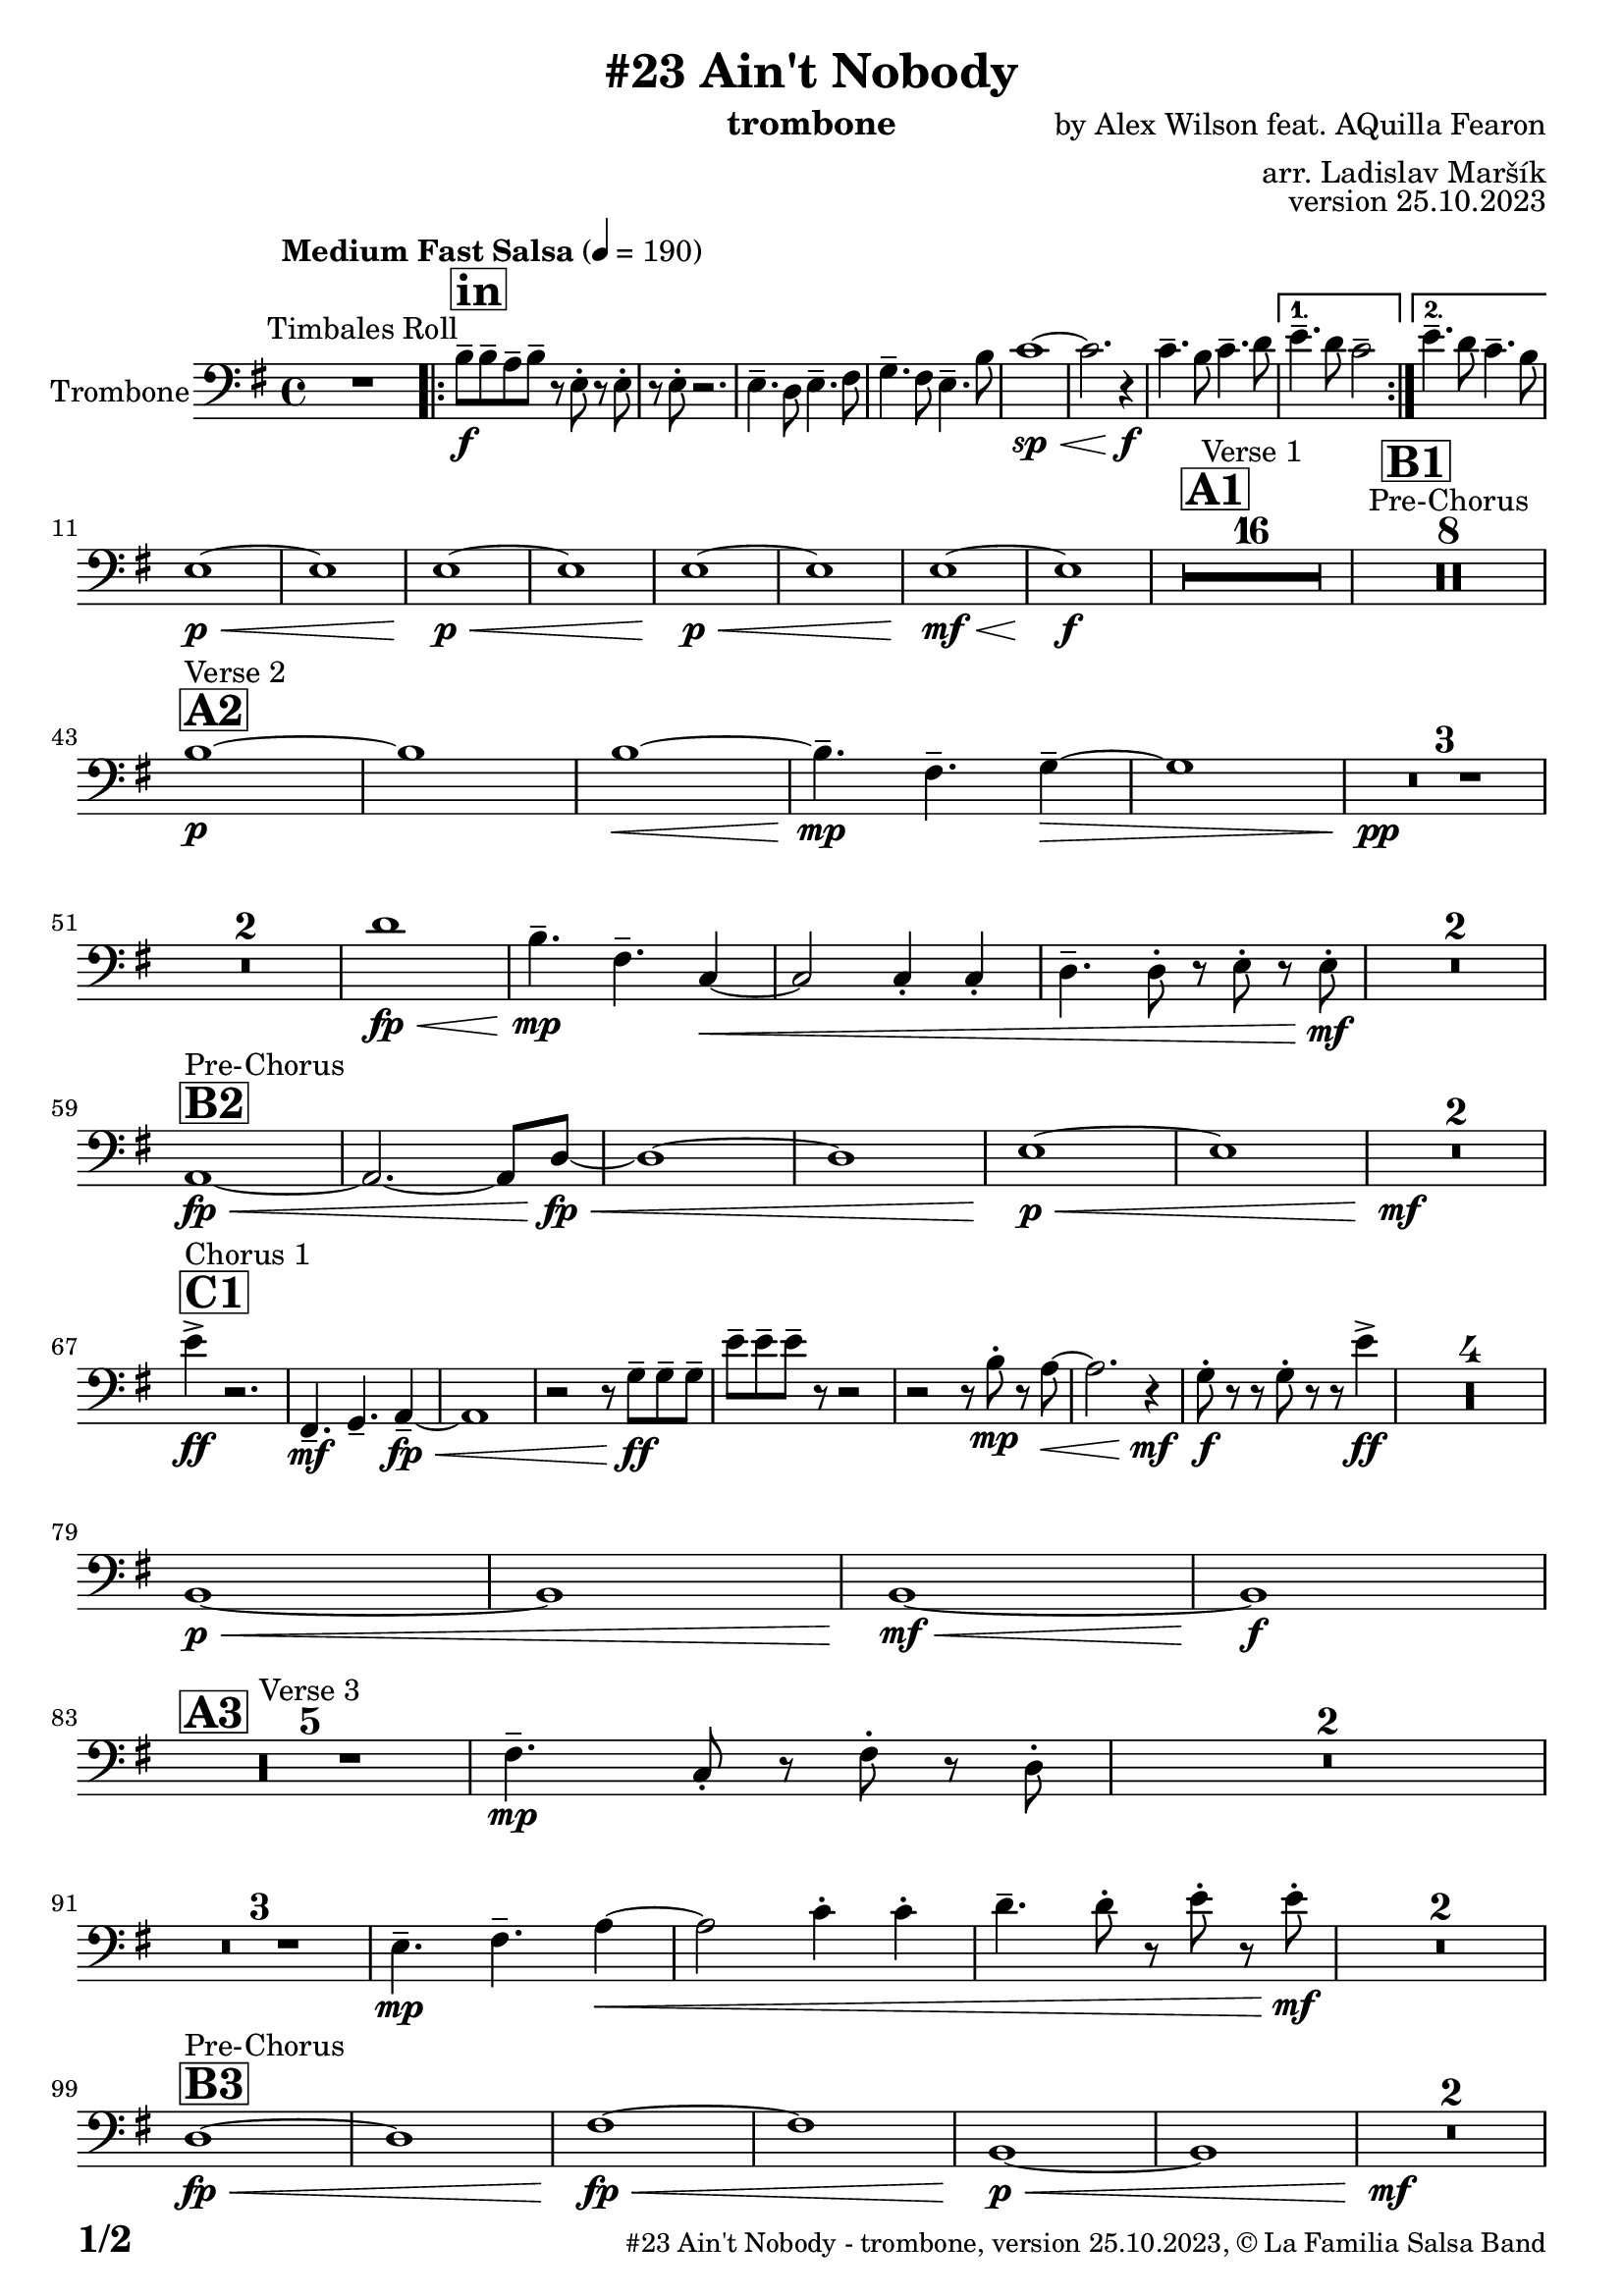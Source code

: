 \version "2.24.0"

% Sheet revision 2022_09


\header {
  title = "#23 Ain't Nobody"
  instrument = "trombone"
  composer = "by Alex Wilson feat. AQuilla Fearon"
  arranger = "arr. Ladislav Maršík"
  opus = "version 25.10.2023"
  copyright = "© La Familia Salsa Band"
}

inst =
#(define-music-function
  (string)
  (string?)
  #{ <>^\markup \abs-fontsize #16 \bold \box #string #})

makePercent = #(define-music-function (note) (ly:music?)
                 (make-music 'PercentEvent 'length (ly:music-length note)))

#(define (test-stencil grob text)
   (let* ((orig (ly:grob-original grob))
          (siblings (ly:spanner-broken-into orig)) ; have we been split?
          (refp (ly:grob-system grob))
          (left-bound (ly:spanner-bound grob LEFT))
          (right-bound (ly:spanner-bound grob RIGHT))
          (elts-L (ly:grob-array->list (ly:grob-object left-bound 'elements)))
          (elts-R (ly:grob-array->list (ly:grob-object right-bound 'elements)))
          (break-alignment-L
           (filter
            (lambda (elt) (grob::has-interface elt 'break-alignment-interface))
            elts-L))
          (break-alignment-R
           (filter
            (lambda (elt) (grob::has-interface elt 'break-alignment-interface))
            elts-R))
          (break-alignment-L-ext (ly:grob-extent (car break-alignment-L) refp X))
          (break-alignment-R-ext (ly:grob-extent (car break-alignment-R) refp X))
          (num
           (markup text))
          (num
           (if (or (null? siblings)
                   (eq? grob (car siblings)))
               num
               (make-parenthesize-markup num)))
          (num (grob-interpret-markup grob num))
          (num-stil-ext-X (ly:stencil-extent num X))
          (num-stil-ext-Y (ly:stencil-extent num Y))
          (num (ly:stencil-aligned-to num X CENTER))
          (num
           (ly:stencil-translate-axis
            num
            (+ (interval-length break-alignment-L-ext)
               (* 0.5
                  (- (car break-alignment-R-ext)
                     (cdr break-alignment-L-ext))))
            X))
          (bracket-L
           (markup
            #:path
            0.1 ; line-thickness
            `((moveto 0.5 ,(* 0.5 (interval-length num-stil-ext-Y)))
              (lineto ,(* 0.5
                          (- (car break-alignment-R-ext)
                             (cdr break-alignment-L-ext)
                             (interval-length num-stil-ext-X)))
                      ,(* 0.5 (interval-length num-stil-ext-Y)))
              (closepath)
              (rlineto 0.0
                       ,(if (or (null? siblings) (eq? grob (car siblings)))
                            -1.0 0.0)))))
          (bracket-R
           (markup
            #:path
            0.1
            `((moveto ,(* 0.5
                          (- (car break-alignment-R-ext)
                             (cdr break-alignment-L-ext)
                             (interval-length num-stil-ext-X)))
                      ,(* 0.5 (interval-length num-stil-ext-Y)))
              (lineto 0.5
                      ,(* 0.5 (interval-length num-stil-ext-Y)))
              (closepath)
              (rlineto 0.0
                       ,(if (or (null? siblings) (eq? grob (last siblings)))
                            -1.0 0.0)))))
          (bracket-L (grob-interpret-markup grob bracket-L))
          (bracket-R (grob-interpret-markup grob bracket-R))
          (num (ly:stencil-combine-at-edge num X LEFT bracket-L 0.4))
          (num (ly:stencil-combine-at-edge num X RIGHT bracket-R 0.4)))
     num))

#(define-public (Measure_attached_spanner_engraver context)
   (let ((span '())
         (finished '())
         (event-start '())
         (event-stop '()))
     (make-engraver
      (listeners ((measure-counter-event engraver event)
                  (if (= START (ly:event-property event 'span-direction))
                      (set! event-start event)
                      (set! event-stop event))))
      ((process-music trans)
       (if (ly:stream-event? event-stop)
           (if (null? span)
               (ly:warning "You're trying to end a measure-attached spanner but you haven't started one.")
               (begin (set! finished span)
                 (ly:engraver-announce-end-grob trans finished event-start)
                 (set! span '())
                 (set! event-stop '()))))
       (if (ly:stream-event? event-start)
           (begin (set! span (ly:engraver-make-grob trans 'MeasureCounter event-start))
             (set! event-start '()))))
      ((stop-translation-timestep trans)
       (if (and (ly:spanner? span)
                (null? (ly:spanner-bound span LEFT))
                (moment<=? (ly:context-property context 'measurePosition) ZERO-MOMENT))
           (ly:spanner-set-bound! span LEFT
                                  (ly:context-property context 'currentCommandColumn)))
       (if (and (ly:spanner? finished)
                (moment<=? (ly:context-property context 'measurePosition) ZERO-MOMENT))
           (begin
            (if (null? (ly:spanner-bound finished RIGHT))
                (ly:spanner-set-bound! finished RIGHT
                                       (ly:context-property context 'currentCommandColumn)))
            (set! finished '())
            (set! event-start '())
            (set! event-stop '()))))
      ((finalize trans)
       (if (ly:spanner? finished)
           (begin
            (if (null? (ly:spanner-bound finished RIGHT))
                (set! (ly:spanner-bound finished RIGHT)
                      (ly:context-property context 'currentCommandColumn)))
            (set! finished '())))
       (if (ly:spanner? span)
           (begin
            (ly:warning "I think there's a dangling measure-attached spanner :-(")
            (ly:grob-suicide! span)
            (set! span '())))))))

\layout {
  \context {
    \Staff
    \consists #Measure_attached_spanner_engraver
    \override MeasureCounter.font-encoding = #'latin1
    \override MeasureCounter.font-size = 0
    \override MeasureCounter.outside-staff-padding = 2
    \override MeasureCounter.outside-staff-horizontal-padding = #0
  }
}

repeatBracket = #(define-music-function
                  (parser location N note)
                  (number? ly:music?)
                  #{
                    \override Staff.MeasureCounter.stencil =
                    #(lambda (grob) (test-stencil grob #{ #(string-append(number->string N) "x") #} ))
                    \startMeasureCount
                    \repeat volta #N { $note }
                    \stopMeasureCount
                  #}
                  )

Trombone = \new Voice
\relative \relative c' {
  \set Staff.instrumentName = \markup {
    \center-align { "Trombone" }
  }
  \set Staff.midiInstrument = "trombone"
  \set Staff.midiMaximumVolume = #1.0

  \clef bass
  \key e \minor
  \time 4/4
  \tempo "Medium Fast Salsa" 4 = 190
   
  R1 ^\markup { "Timbales Roll" }
  
  \inst "in"
  
  \repeat volta 2 { 
    b8 \f -- b -- a -- b --  r e, -. r e -. |
    r e -. r2. |
    e4. -- d8 e4. -- fis8  |
    g4. -- fis8 e4. -- b'8 |
    c1 \sp \< ~ |
    c2. r4 \f \! |
    c4. -- b8 c4. -- d8  |
  }
    \alternative { 
    {
      e4. -- d8 c2 -- |
    } 
    {
      e4. -- d8 c4. -- b8 |
    }
  }
  \break
  e,1 \p \< ~ |
  e1 |
  e1 \p \< ~ |
  e1 |
  e1 \! \p \< ~ |
  e1 |
  e1  \! \mf \< ~ |
  e1 \! \f |
  
  \inst "A1"
  \set Score.skipBars = ##t R1*16 ^\markup { "Verse 1" }
  
  \inst "B1"
  \set Score.skipBars = ##t R1*8 ^\markup { "Pre-Chorus" }
  
  \break
  \inst "A2" 
  b'1 \p ^\markup { "Verse 2" }  ~ |
  b1  |
  b1 \< ~ |
  b4.\mp -- fis4. -- g4 -- ~ \> |
  g1 |
  R1 * 3 \pp \! | \break
  R1 * 2
  d'1 \! \fp \< ||
  b4.\! \mp -- fis4. -- c4 ~ \< |
  c2 c4 -. c4 -. |
  d4. -- d8 -. r e -. r e -. \mf \! |
  R1 * 2
  \break
  \inst "B2"
  a,1 ^\markup { "Pre-Chorus" } \fp \< ~ |
  a2. ~ a8 d  \! \fp \< ~ |
  d1 ~ |
  d1 |
  e1 \p \< ~ |
  e1 |
  R1*2 \! \mf
  \break
  \inst "C1"
  s1*0
  ^\markup { "Chorus 1" }
  e'4 \accent \ff r2. |
  fis,,4. -- \mf g4. -- a4 -- ~ \fp \< |
  a1 |
  r2 r8 g'8 \ff -- g -- g -- |
  e' -- e -- e -- r8 r2 |
  r2 r8 b -. \mp r a ~ \< |
  a2. r4 \! \mf |
  g8 \f \! -. r r g -. r r e'4 \ff \accent |
  R1*4
  
  \break
  b,1 \p \< ~ |
  b1 |
  b1  \! \mf \< ~ |
  b1 \! \f |
  \break

  \inst "A3"
  R1 * 5 ^\markup { "Verse 3" } 
  fis'4. \mp -- c8 -. r fis -. r  d -. |
  R1 * 2 \break
  R1 * 3
  e4.\! \mp -- fis4. -- a4 ~ \< ||
  a2 c4 -. c -. |
  d4. -- d8 -. r e -. r e -. \mf \! |
  R1 * 2 \break 

  \inst "B3"
  d,1 ^\markup { "Pre-Chorus" } \fp \< ~ |
  d1 |
  fis1 \! \fp \< ~ |
  fis1 |
  b,1 \p \< ~ |
  b1 |
  R1*2 \! \mf \break
  
    \inst "C2"
    s1*0 ^\markup { "Chorus 2" }
  e4 \accent \ff r2. |
  fis,4. -- \mf g4. -- a4 -- ~ \fp \< |
  a1 |
  r2 r8 b8 \ff -- b -- b -- |
  e -- e -- e -- r8 r2 |
  r2 r8 b' -. \mp r a ~ \< |
  a2. r4 \! \mf |
  b,8 \f \! -. r r b -. r r e4 |
  R1 | \break
  fis,4. -- \mf g4. -- a4 -- ~ \fp \< |
  a1 |
  r2 r8 b8 \ff -- b -- b -- |
  e -- e -- e -- r8 r2 |
  r2 r8 b' -. \mp r a ~ \< |
  a2. r4 \! |
  c,4. -- \mf b4. -- gis4 -- \> ~ |
  gis1 ~ |
  gis2 \p r2 |
  R1 * 2 \break
  
  \inst "D/in"
  \repeat volta 2 { 
     d'8 \f -- d -- cis -- d --  r b -. r b -. |
    r b -. r2. |
    e4. -- d8 e4. -- fis8  |
    g4. -- fis8 e4. -- d8 |
    c2 \p \< ~ c8 c -- c -- c -> \f |
    r8 c -. r2.  |
    e4. -- d8 e4. -- fis8  |
    g4. -- fis8 e4. -- fis8 |
    d8 \f -- d -- cis -- d --  r b -. r b -. |
    r b -. r2. |
    R1*6 \break
  }
  
  \inst "E"
  r2 e4 \f -. e |
  g4. -- d4. -- r8 cis8 -> ~ |
  cis4 \bendAfter #-4 r2. |
  r8 b -- e -- e -- fis -- fis -- g4 -> ~ | \break
  
  \inst "C3"
  g2 ^\markup { "Petas - as Chorus" } e4 -. \mf e -. |
  e8 ( d b a' -. ) r a ( fis d -. ) |
  r2 e4 -. e -. |
  e8 ( d b a' -. ) r a ( fis d -. ) | \break
  r2 e4 -. \mf e -. |
  e8 ( d b a' -. ) r a ( fis d -. ) |
  r2 e4 -. e -. |
  e8 ( d b a' -. ) r a ( fis d -. ) |
  r2 e4 -. e -. |
  e8 ( d b a' -. ) r a ( fis d -. ) | \break
  r2 e4 -. e -. |
  e8 ( d b a' -. ) r a ( fis d -. ) |
  r2 e4 -. e -. |
  e8 ( d b a' -. ) r a ( fis d -. ) |
  r2 e4 -. e -. |
  e4. -- d4. -- e4 ~ -- | \break 
  \inst "C4"
  e2 ^\markup { "Chorus - No Brass" } r2 |
  R1 * 15 | 
  \inst "G"
  R1 * 16 ^\markup { "Coro y Pregón" }  | \break
  \inst "H"
  r8 b \mf ~ ^\markup { "Petas + Pregón" } b8 b -. d ( e g e ~ ) |
  e1 |
  R1 * 2 |
  r8 b ~ b8 b -. d ( e g e ~ ) |
  e1 |
  R1 * 2 | \break
  r8 b ~ b8 b -. d ( e g e ~ ) |
  e1 |
  R1 * 2 |
  r8 b ~ b8 b -. d ( e g e ~ ) |
  e1 |
  e1 \sp \< -> |
  b2. \f -> e,4 -> \ff |
  
  \label #'lastPage
  \bar "|."  
}


\score {
  \compressMMRests \new Staff \with {
    \consists "Volta_engraver"
  }
  {
    \Trombone
  }
  \layout {
    \context {
      \Score
      \remove "Volta_engraver"
    }
  }
} 

\score {
  \unfoldRepeats {
    \Trombone
  }
  \midi { } 
} 

\paper {
  system-system-spacing =
  #'((basic-distance . 14)
     (minimum-distance . 10)
     (padding . 1)
     (stretchability . 60))
  between-system-padding = #2
  bottom-margin = 5\mm

  print-page-number = ##t
  print-first-page-number = ##t
  oddHeaderMarkup = \markup \fill-line { " " }
  evenHeaderMarkup = \markup \fill-line { " " }
  oddFooterMarkup = \markup {
    \fill-line {
      \bold \fontsize #2
      \concat { \fromproperty #'page:page-number-string "/" \page-ref #'lastPage "0" "?" }

      \fontsize #-1
      \concat { \fromproperty #'header:title " - " \fromproperty #'header:instrument ", " \fromproperty #'header:opus ", " \fromproperty #'header:copyright }
    }
  }
  evenFooterMarkup = \markup {
    \fill-line {
      \fontsize #-1
      \concat { \fromproperty #'header:title " - " \fromproperty #'header:instrument ", " \fromproperty #'header:opus ", " \fromproperty #'header:copyright }

      \bold \fontsize #2
      \concat { \fromproperty #'page:page-number-string "/" \page-ref #'lastPage "0" "?" }
    }
  }
}



